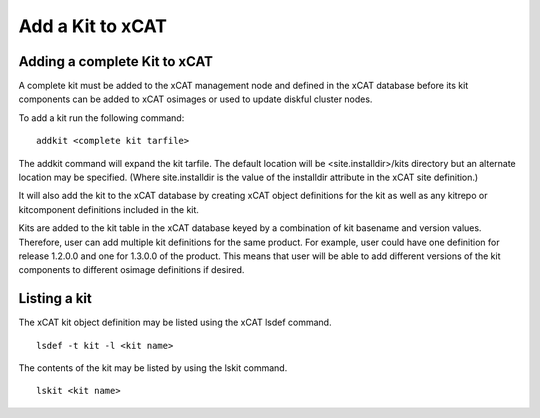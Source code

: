 Add a Kit to xCAT
-----------------

Adding a complete Kit to xCAT
^^^^^^^^^^^^^^^^^^^^^^^^^^^^^

A complete kit must be added to the xCAT management node and defined in the xCAT database before its kit components can be added to xCAT osimages or used to update diskful cluster nodes.

To add a kit run the following command:
::
  addkit <complete kit tarfile>

The addkit command will expand the kit tarfile. The default location will be <site.installdir>/kits directory but an alternate location may be specified. (Where site.installdir is the value of the installdir attribute in the xCAT site definition.)

It will also add the kit to the xCAT database by creating xCAT object definitions for the kit as well as any kitrepo or kitcomponent definitions included in the kit.

Kits are added to the kit table in the xCAT database keyed by a combination of kit basename and version values. Therefore, user can add multiple kit definitions for the same product. For example, user could have one definition for release 1.2.0.0 and one for 1.3.0.0 of the product. This means that user will be able to add different versions of the kit components to different osimage definitions if desired.

Listing a kit
^^^^^^^^^^^^^
The xCAT kit object definition may be listed using the xCAT lsdef command.
::
  lsdef -t kit -l <kit name>

The contents of the kit may be listed by using the lskit command.
::
  lskit <kit name>

